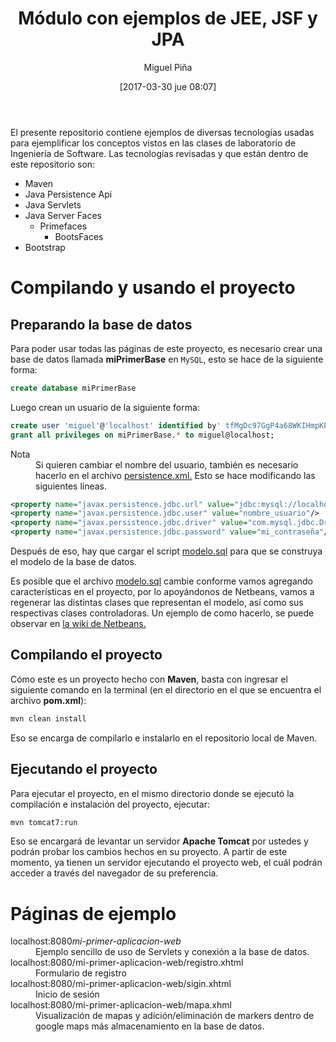 #+title: Módulo con ejemplos de JEE, JSF y JPA
#+author: Miguel Piña
#+date: [2017-03-30 jue 08:07]

El presente repositorio contiene ejemplos de diversas tecnologías usadas para
ejemplificar los conceptos vistos en las clases de laboratorio de Ingeniería de
Software. Las tecnologías revisadas y que están dentro de este repositorio son:

- Maven
- Java Persistence Api
- Java Servlets
- Java Server Faces
  - Primefaces
    - BootsFaces
- Bootstrap

* Compilando y usando el proyecto

** Preparando la base de datos

Para poder usar todas las páginas de este proyecto, es necesario crear una base
de datos llamada *miPrimerBase* en =MySQL=, esto se hace de la siguiente forma:

#+begin_src sql
create database miPrimerBase
#+end_src

Luego crean un usuario de la siguiente forma:

#+begin_src sql
create user 'miguel'@'localhost' identified by' tfMgDc97GgP4a68WKIHmpKP5O_';
grant all privileges on miPrimerBase.* to miguel@localhost;
#+end_src

- Nota :: Si quieren cambiar el nombre del usuario, también es necesario hacerlo
     en el archivo [[file:src/main/resources/META-INF/persistence.xml][persistence.xml.]] Esto se hace modificando las siguientes
     líneas.

#+begin_src xml
   <property name="javax.persistence.jdbc.url" value="jdbc:mysql://localhost:3306/mi_base_de_datos"/>
   <property name="javax.persistence.jdbc.user" value="nombre_usuario"/>
   <property name="javax.persistence.jdbc.driver" value="com.mysql.jdbc.Driver"/>
   <property name="javax.persistence.jdbc.password" value="mi_contraseña"/>
#+end_src

Después de eso, hay que cargar el script [[file:sql/modelo.sql][modelo.sql]] para que se construya el
modelo de la base de datos.

Es posible que el archivo [[file:sql/modelo.sql][modelo.sql]] cambie conforme vamos agregando
características en el proyecto, por lo apoyándonos de Netbeans, vamos a
regenerar las distintas clases que representan el modelo, así como sus
respectivas clases controladoras. Un ejemplo de como hacerlo, se puede observar
en [[http://wiki.netbeans.org/TS_65_Entity_Classes_From_Database][la wiki de Netbeans.]]

** Compilando el proyecto

Cómo este es un proyecto hecho con *Maven*, basta con ingresar el siguiente
comando en la terminal (en el directorio en el que se encuentra el archivo
*pom.xml*):

#+begin_src sh
mvn clean install
#+end_src

Eso se encarga de compilarlo e instalarlo en el repositorio local de Maven.

** Ejecutando el proyecto

Para ejecutar el proyecto, en el mismo directorio donde se ejecutó la
compilación e instalación del proyecto, ejecutar:

#+begin_src sh
mvn tomcat7:run
#+end_src

Eso se encargará de levantar un servidor *Apache Tomcat* por ustedes y podrán
probar los cambios hechos en su proyecto. A partir de este momento, ya tienen un
servidor ejecutando el proyecto web, el cuál podrán acceder a través del
navegador de su preferencia.

* Páginas de ejemplo

- localhost:8080/mi-primer-aplicacion-web/ :: Ejemplo sencillo de uso de
     Servlets y conexión a la base de datos.
- localhost:8080/mi-primer-aplicacion-web/registro.xhtml :: Formulario de registro
- localhost:8080/mi-primer-aplicacion-web/sigin.xhtml :: Inicio de sesión
- localhost:8080/mi-primer-aplicacion-web/mapa.xhml :: Visualización de mapas y
     adición/eliminación de markers dentro de google maps más almacenamiento en
     la base de datos.
